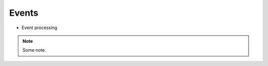 .. Events

======
Events
======


* Event processing
 
 .. graphviz::
   
   digraph G {
      graph [rank=TB,splines=ortho,ranksep="0.50",nodesep="0.70",bgcolor="transparent"]      
      
      start [shape=circle,fillcolor=gray]
      end [shape=doublecircle]      
      if_before_event [shape=diamond, label="Fire before_event?"]
      if_after_event [shape=diamond, label="Fire after_event?"]
      event [shape=box, style=rounded, label="Create Event('id')\lEvent.data['target_event'] == None\lEvent.data['source_event'] == None"]
      event_dispatcher [shape=box, style=rounded, label="Dispatch Event(id)"]
      before_event [shape=box, style=rounded,label="Create Event('^id')\lEvent.data['target_event'] == Event(id)"]
      after_event [shape=box, style=rounded, label="Create Event('$id')\lEvent.data['source_event'] == Event(id)"]
      process_event [shape=box, style=rounded, label="Process Event(id) hooks"]
      start-> event      
      event -> event_dispatcher[taillabel="fire"]      
      event_dispatcher -> if_before_event -> process_event -> if_after_event -> end
      if_before_event -> before_event[constraint=false]
      {rank = same if_before_event before_event}
      before_event -> event_dispatcher[constraint=false, taillabel="fire"]
      if_after_event -> after_event[constraint=false]
      {rank = same if_after_event after_event}
      after_event -> event_dispatcher[constraint=false, taillabel="fire"]
      
      
      
      /*      
      graph [splines=ortho]
      node [shape=box, style="filled", color=white, fillcolor=lightgrey]
 
      a [label="a"]
      b [label="OK ?", shape=diamond, fillcolor=indianred]
      c [label="Error", style="rounded, filled"]
      d [label="b"]
 
      a -> b -> d
      b -> c [taillabel="No", constraint=false, labeldistance=3]
      d:w -> a:w [taillabel="repeat", constraint=false, labeldistance=7]
 
      {rank = same b c}
      */
    }


.. note::

   Some note.
